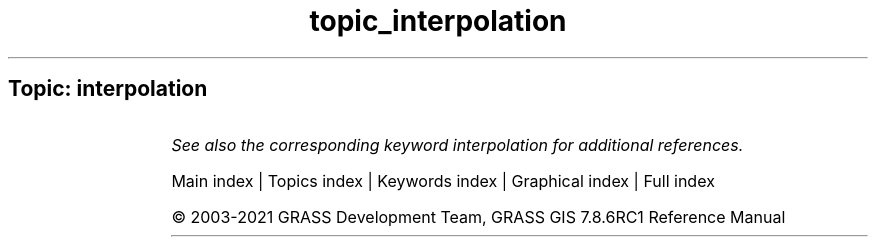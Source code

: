 .TH topic_interpolation 1 "" "GRASS 7.8.6RC1" "GRASS GIS User's Manual"
.SH Topic: interpolation
.TS
expand;
lw60 lw1 lw60.
T{
t.rast.gapfill
T}	 	T{
Replaces gaps in a space time raster dataset with interpolated raster maps.
T}
.sp 1
.TE
.PP
\fISee also the corresponding keyword interpolation for additional references.\fR
.PP
Main index |
Topics index |
Keywords index |
Graphical index |
Full index
.PP
© 2003\-2021
GRASS Development Team,
GRASS GIS 7.8.6RC1 Reference Manual
